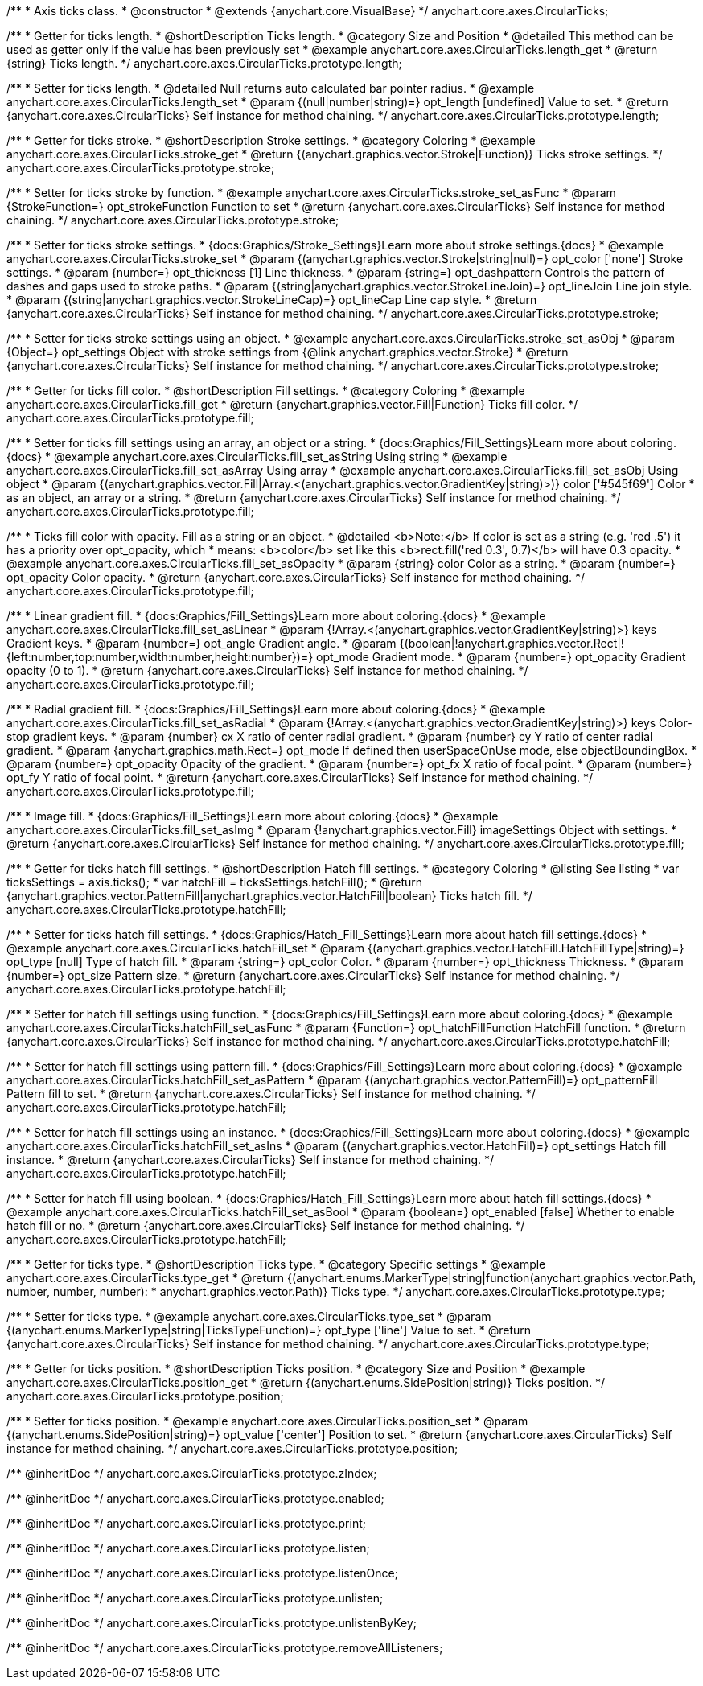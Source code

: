 /**
 * Axis ticks class.
 * @constructor
 * @extends {anychart.core.VisualBase}
 */
anychart.core.axes.CircularTicks;


//----------------------------------------------------------------------------------------------------------------------
//
//  anychart.core.axes.CircularTicks.prototype.length;
//
//----------------------------------------------------------------------------------------------------------------------

/**
 * Getter for ticks length.
 * @shortDescription Ticks length.
 * @category Size and Position
 * @detailed This method can be used as getter only if the value has been previously set
 * @example anychart.core.axes.CircularTicks.length_get
 * @return {string} Ticks length.
 */
anychart.core.axes.CircularTicks.prototype.length;

/**
 * Setter for ticks length.
 * @detailed Null returns auto calculated bar pointer radius.
 * @example anychart.core.axes.CircularTicks.length_set
 * @param {(null|number|string)=} opt_length [undefined] Value to set.
 * @return {anychart.core.axes.CircularTicks} Self instance for method chaining.
 */
anychart.core.axes.CircularTicks.prototype.length;


//----------------------------------------------------------------------------------------------------------------------
//
//  anychart.core.axes.CircularTicks.prototype.stroke;
//
//----------------------------------------------------------------------------------------------------------------------

/**
 * Getter for ticks stroke.
 * @shortDescription Stroke settings.
 * @category Coloring
 * @example anychart.core.axes.CircularTicks.stroke_get
 * @return {(anychart.graphics.vector.Stroke|Function)} Ticks stroke settings.
 */
anychart.core.axes.CircularTicks.prototype.stroke;

/**
 * Setter for ticks stroke by function.
 * @example anychart.core.axes.CircularTicks.stroke_set_asFunc
 * @param {StrokeFunction=} opt_strokeFunction Function to set
 * @return {anychart.core.axes.CircularTicks} Self instance for method chaining.
 */
anychart.core.axes.CircularTicks.prototype.stroke;

/**
 * Setter for ticks stroke settings.
 * {docs:Graphics/Stroke_Settings}Learn more about stroke settings.{docs}
 * @example anychart.core.axes.CircularTicks.stroke_set
 * @param {(anychart.graphics.vector.Stroke|string|null)=} opt_color ['none'] Stroke settings.
 * @param {number=} opt_thickness [1] Line thickness.
 * @param {string=} opt_dashpattern Controls the pattern of dashes and gaps used to stroke paths.
 * @param {(string|anychart.graphics.vector.StrokeLineJoin)=} opt_lineJoin Line join style.
 * @param {(string|anychart.graphics.vector.StrokeLineCap)=} opt_lineCap Line cap style.
 * @return {anychart.core.axes.CircularTicks} Self instance for method chaining.
 */
anychart.core.axes.CircularTicks.prototype.stroke;

/**
 * Setter for ticks stroke settings using an object.
 * @example anychart.core.axes.CircularTicks.stroke_set_asObj
 * @param {Object=} opt_settings Object with stroke settings from {@link anychart.graphics.vector.Stroke}
 * @return {anychart.core.axes.CircularTicks} Self instance for method chaining.
 */
anychart.core.axes.CircularTicks.prototype.stroke;


//----------------------------------------------------------------------------------------------------------------------
//
//  anychart.core.axes.CircularTicks.prototype.fill;
//
//----------------------------------------------------------------------------------------------------------------------

/**
 * Getter for ticks fill color.
 * @shortDescription Fill settings.
 * @category Coloring
 * @example anychart.core.axes.CircularTicks.fill_get
 * @return {anychart.graphics.vector.Fill|Function} Ticks fill color.
 */
anychart.core.axes.CircularTicks.prototype.fill;

/**
 * Setter for ticks fill settings using an array, an object or a string.
 * {docs:Graphics/Fill_Settings}Learn more about coloring.{docs}
 * @example anychart.core.axes.CircularTicks.fill_set_asString Using string
 * @example anychart.core.axes.CircularTicks.fill_set_asArray Using array
 * @example anychart.core.axes.CircularTicks.fill_set_asObj Using object
 * @param {(anychart.graphics.vector.Fill|Array.<(anychart.graphics.vector.GradientKey|string)>)} color ['#545f69'] Color
 * as an object, an array or a string.
 * @return {anychart.core.axes.CircularTicks} Self instance for method chaining.
 */
anychart.core.axes.CircularTicks.prototype.fill;

/**
 * Ticks fill color with opacity. Fill as a string or an object.
 * @detailed <b>Note:</b> If color is set as a string (e.g. 'red .5') it has a priority over opt_opacity, which
 * means: <b>color</b> set like this <b>rect.fill('red 0.3', 0.7)</b> will have 0.3 opacity.
 * @example anychart.core.axes.CircularTicks.fill_set_asOpacity
 * @param {string} color Color as a string.
 * @param {number=} opt_opacity Color opacity.
 * @return {anychart.core.axes.CircularTicks} Self instance for method chaining.
 */
anychart.core.axes.CircularTicks.prototype.fill;

/**
 * Linear gradient fill.
 * {docs:Graphics/Fill_Settings}Learn more about coloring.{docs}
 * @example anychart.core.axes.CircularTicks.fill_set_asLinear
 * @param {!Array.<(anychart.graphics.vector.GradientKey|string)>} keys Gradient keys.
 * @param {number=} opt_angle Gradient angle.
 * @param {(boolean|!anychart.graphics.vector.Rect|!{left:number,top:number,width:number,height:number})=} opt_mode Gradient mode.
 * @param {number=} opt_opacity Gradient opacity (0 to 1).
 * @return {anychart.core.axes.CircularTicks} Self instance for method chaining.
 */
anychart.core.axes.CircularTicks.prototype.fill;

/**
 * Radial gradient fill.
 * {docs:Graphics/Fill_Settings}Learn more about coloring.{docs}
 * @example anychart.core.axes.CircularTicks.fill_set_asRadial
 * @param {!Array.<(anychart.graphics.vector.GradientKey|string)>} keys Color-stop gradient keys.
 * @param {number} cx X ratio of center radial gradient.
 * @param {number} cy Y ratio of center radial gradient.
 * @param {anychart.graphics.math.Rect=} opt_mode If defined then userSpaceOnUse mode, else objectBoundingBox.
 * @param {number=} opt_opacity Opacity of the gradient.
 * @param {number=} opt_fx X ratio of focal point.
 * @param {number=} opt_fy Y ratio of focal point.
 * @return {anychart.core.axes.CircularTicks} Self instance for method chaining.
 */
anychart.core.axes.CircularTicks.prototype.fill;

/**
 * Image fill.
 * {docs:Graphics/Fill_Settings}Learn more about coloring.{docs}
 * @example anychart.core.axes.CircularTicks.fill_set_asImg
 * @param {!anychart.graphics.vector.Fill} imageSettings Object with settings.
 * @return {anychart.core.axes.CircularTicks} Self instance for method chaining.
 */
anychart.core.axes.CircularTicks.prototype.fill;


//----------------------------------------------------------------------------------------------------------------------
//
//  anychart.core.axes.CircularTicks.prototype.hatchFill;
//
//----------------------------------------------------------------------------------------------------------------------
/**
 * Getter for ticks hatch fill settings.
 * @shortDescription Hatch fill settings.
 * @category Coloring
 * @listing See listing
 * var ticksSettings = axis.ticks();
 * var hatchFill = ticksSettings.hatchFill();
 * @return {anychart.graphics.vector.PatternFill|anychart.graphics.vector.HatchFill|boolean} Ticks hatch fill.
 */
anychart.core.axes.CircularTicks.prototype.hatchFill;

/**
 * Setter for ticks hatch fill settings.
 * {docs:Graphics/Hatch_Fill_Settings}Learn more about hatch fill settings.{docs}
 * @example anychart.core.axes.CircularTicks.hatchFill_set
 * @param {(anychart.graphics.vector.HatchFill.HatchFillType|string)=} opt_type [null] Type of hatch fill.
 * @param {string=} opt_color Color.
 * @param {number=} opt_thickness Thickness.
 * @param {number=} opt_size Pattern size.
 * @return {anychart.core.axes.CircularTicks} Self instance for method chaining.
 */
anychart.core.axes.CircularTicks.prototype.hatchFill;

/**
 * Setter for hatch fill settings using function.
 * {docs:Graphics/Fill_Settings}Learn more about coloring.{docs}
 * @example anychart.core.axes.CircularTicks.hatchFill_set_asFunc
 * @param {Function=} opt_hatchFillFunction HatchFill function.
 * @return {anychart.core.axes.CircularTicks} Self instance for method chaining.
 */
anychart.core.axes.CircularTicks.prototype.hatchFill;

/**
 * Setter for hatch fill settings using pattern fill.
 * {docs:Graphics/Fill_Settings}Learn more about coloring.{docs}
 * @example anychart.core.axes.CircularTicks.hatchFill_set_asPattern
 * @param {(anychart.graphics.vector.PatternFill)=} opt_patternFill Pattern fill to set.
 * @return {anychart.core.axes.CircularTicks} Self instance for method chaining.
 */
anychart.core.axes.CircularTicks.prototype.hatchFill;

/**
 * Setter for hatch fill settings using an instance.
 * {docs:Graphics/Fill_Settings}Learn more about coloring.{docs}
 * @example anychart.core.axes.CircularTicks.hatchFill_set_asIns
 * @param {(anychart.graphics.vector.HatchFill)=} opt_settings Hatch fill instance.
 * @return {anychart.core.axes.CircularTicks} Self instance for method chaining.
 */
anychart.core.axes.CircularTicks.prototype.hatchFill;

/**
 * Setter for hatch fill using boolean.
 * {docs:Graphics/Hatch_Fill_Settings}Learn more about hatch fill settings.{docs}
 * @example anychart.core.axes.CircularTicks.hatchFill_set_asBool
 * @param {boolean=} opt_enabled [false] Whether to enable hatch fill or no.
 * @return {anychart.core.axes.CircularTicks} Self instance for method chaining.
 */
anychart.core.axes.CircularTicks.prototype.hatchFill;


//----------------------------------------------------------------------------------------------------------------------
//
//  anychart.core.axes.CircularTicks.prototype.type;
//
//----------------------------------------------------------------------------------------------------------------------

/**
 * Getter for ticks type.
 * @shortDescription Ticks type.
 * @category Specific settings
 * @example anychart.core.axes.CircularTicks.type_get
 * @return {(anychart.enums.MarkerType|string|function(anychart.graphics.vector.Path, number, number, number):
 * anychart.graphics.vector.Path)} Ticks type.
 */
anychart.core.axes.CircularTicks.prototype.type;

/**
 * Setter for ticks type.
 * @example anychart.core.axes.CircularTicks.type_set
 * @param {(anychart.enums.MarkerType|string|TicksTypeFunction)=} opt_type ['line'] Value to set.
 * @return {anychart.core.axes.CircularTicks} Self instance for method chaining.
 */
anychart.core.axes.CircularTicks.prototype.type;

//----------------------------------------------------------------------------------------------------------------------
//
//  anychart.core.axes.CircularTicks.prototype.position;
//
//----------------------------------------------------------------------------------------------------------------------

/**
 * Getter for ticks position.
 * @shortDescription Ticks position.
 * @category Size and Position
 * @example anychart.core.axes.CircularTicks.position_get
 * @return {(anychart.enums.SidePosition|string)} Ticks position.
 */
anychart.core.axes.CircularTicks.prototype.position;

/**
 * Setter for ticks position.
 * @example anychart.core.axes.CircularTicks.position_set
 * @param {(anychart.enums.SidePosition|string)=} opt_value ['center'] Position to set.
 * @return {anychart.core.axes.CircularTicks} Self instance for method chaining.
 */
anychart.core.axes.CircularTicks.prototype.position;

/** @inheritDoc */
anychart.core.axes.CircularTicks.prototype.zIndex;

/** @inheritDoc */
anychart.core.axes.CircularTicks.prototype.enabled;

/** @inheritDoc */
anychart.core.axes.CircularTicks.prototype.print;

/** @inheritDoc */
anychart.core.axes.CircularTicks.prototype.listen;

/** @inheritDoc */
anychart.core.axes.CircularTicks.prototype.listenOnce;

/** @inheritDoc */
anychart.core.axes.CircularTicks.prototype.unlisten;

/** @inheritDoc */
anychart.core.axes.CircularTicks.prototype.unlistenByKey;

/** @inheritDoc */
anychart.core.axes.CircularTicks.prototype.removeAllListeners;

